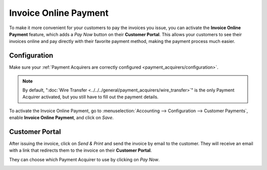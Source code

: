 ======================
Invoice Online Payment
======================

To make it more convenient for your customers to pay the invoices you issue, you can activate the
**Invoice Online Payment** feature, which adds a *Pay Now* button on their **Customer Portal**. This
allows your customers to see their invoices online and pay directly with their favorite payment
method, making the payment process much easier.

.. image:: media/online-payment-acquirers.png
   :align: center
   :alt: Payment acquirer choice after having clicked on "Pay Now"

Configuration
=============

Make sure your :ref:`Payment Acquirers are correctly configured <payment_acquirers/configuration>`.

.. note::
   By default, ":doc:`Wire Transfer <../../../general/payment_acquirers/wire_transfer>`" is the only
   Payment Acquirer activated, but you still have to fill out the payment details.

To activate the Invoice Online Payment, go to :menuselection:`Accounting --> Configuration -->
Customer Payments`, enable **Invoice Online Payment**, and click on *Save*.

Customer Portal
===============

After issuing the invoice, click on *Send & Print* and send the invoice by email to the customer.
They will receive an email with a link that redirects them to the invoice on their **Customer
Portal**.

.. image:: media/online-payment-view-invoice.png
   :align: center
   :alt: Email with a link to view the invoice online on the Customer Portal.

They can choose which Payment Acquirer to use by clicking on *Pay Now*.

.. image:: media/online-payment-pay-now.png
   :align: center
   :alt: "Pay now" button on an invoice in the Customer Portal.

.. seealso::

   - :doc:`../../../general/payment_acquirers/payment_acquirers`